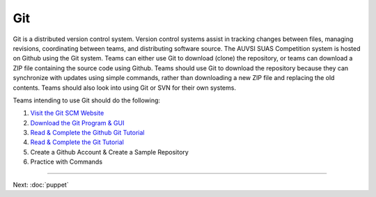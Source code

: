 Git
===

Git is a distributed version control system. Version control systems
assist in tracking changes between files, managing revisions,
coordinating between teams, and distributing software source. The AUVSI
SUAS Competition system is hosted on Github using the Git system. Teams
can either use Git to download (clone) the repository, or teams can
download a ZIP file containing the source code using Github. Teams
should use Git to download the repository because they can synchronize
with updates using simple commands, rather than downloading a new ZIP
file and replacing the old contents. Teams should also look into using
Git or SVN for their own systems.

Teams intending to use Git should do the following:

#. `Visit the Git SCM Website <http://git-scm.com/>`__
#. `Download the Git Program & GUI <http://git-scm.com/downloads>`__
#. `Read & Complete the Github Git
   Tutorial <https://try.github.io/levels/1/challenges/1>`__
#. `Read & Complete the Git
   Tutorial <http://git-scm.com/book/en/Getting-Started>`__
#. Create a Github Account & Create a Sample Repository
#. Practice with Commands

--------------

Next: :doc:`puppet`
